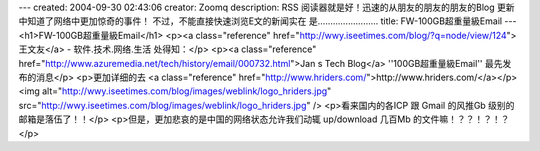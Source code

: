 ---
created: 2004-09-30 02:43:06
creator: Zoomq
description: RSS 阅读器就是好！迅速的从朋友的朋友的朋友的Blog 更新中知道了网络中更加惊奇的事件！ 不过，不能直接快速浏览E文的新闻实在 是……………………
title: FW-100GB超重量級Email
---
<h1>FW-100GB超重量級Email</h1>
<p><a class="reference" href="http://wwy.iseetimes.com/blog/?q=node/view/124">王文友</a> - 软件.技术.网络.生活 处得知：</p>
<p><a class="reference" href="http://www.azuremedia.net/tech/history/email/000732.html">Jan s Tech Blog</a>  ''100GB超重量級Email'' 最先发布的消息</p>
<p>更加详细的去 <a class="reference" href="http://www.hriders.com/">http://www.hriders.com/</a></p>
<img alt="http://wwy.iseetimes.com/blog/images/weblink/logo_hriders.jpg" src="http://wwy.iseetimes.com/blog/images/weblink/logo_hriders.jpg" />
<p>看来国内的各ICP 跟 Gmail 的风推Gb 级别的邮箱是落伍了！！</p>
<p>但是，更加悲哀的是中国的网络状态允许我们动辄 up/download 几百Mb 的文件嘛！？？！？！？</p>
